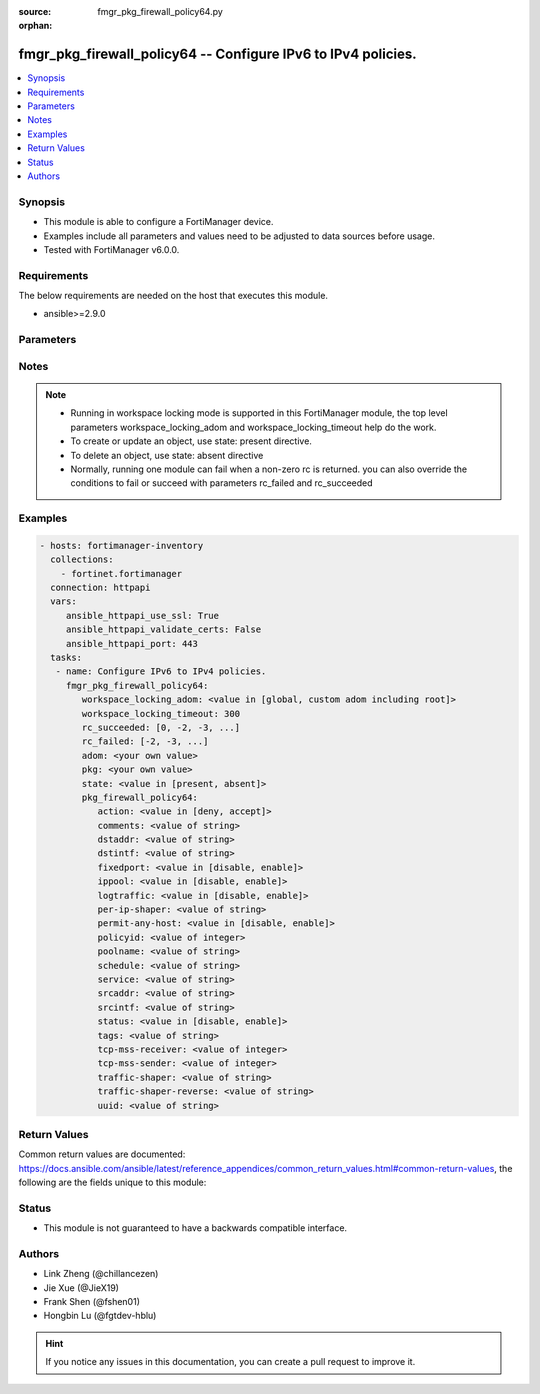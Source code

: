:source: fmgr_pkg_firewall_policy64.py

:orphan:

.. _fmgr_pkg_firewall_policy64:

fmgr_pkg_firewall_policy64 -- Configure IPv6 to IPv4 policies.
++++++++++++++++++++++++++++++++++++++++++++++++++++++++++++++

.. versionadded:: 2.10

.. contents::
   :local:
   :depth: 1


Synopsis
--------

- This module is able to configure a FortiManager device.
- Examples include all parameters and values need to be adjusted to data sources before usage.
- Tested with FortiManager v6.0.0.


Requirements
------------
The below requirements are needed on the host that executes this module.

- ansible>=2.9.0



Parameters
----------

.. raw:: html

 <ul>
 <li><span class="li-head">workspace_locking_adom</span> - Acquire the workspace lock if FortiManager is running in workspace mode <span class="li-normal">type: str</span> <span class="li-required">required: false</span> <span class="li-normal"> choices: global, custom adom including root</span> </li>
 <li><span class="li-head">workspace_locking_timeout</span> - The maximum time in seconds to wait for other users to release workspace lock <span class="li-normal">type: integer</span> <span class="li-required">required: false</span>  <span class="li-normal">default: 300</span> </li>
 <li><span class="li-head">rc_succeeded</span> - The rc codes list with which the conditions to succeed will be overriden <span class="li-normal">type: list</span> <span class="li-required">required: false</span> </li>
 <li><span class="li-head">rc_failed</span> - The rc codes list with which the conditions to fail will be overriden <span class="li-normal">type: list</span> <span class="li-required">required: false</span> </li>
 <li><span class="li-head">state</span> - The directive to create, update or delete an object <span class="li-normal">type: str</span> <span class="li-required">required: true</span> <span class="li-normal"> choices: present, absent</span> </li>
 <li><span class="li-head">adom</span> - The parameter in requested url <span class="li-normal">type: str</span> <span class="li-required">required: true</span> </li>
 <li><span class="li-head">pkg</span> - The parameter in requested url <span class="li-normal">type: str</span> <span class="li-required">required: true</span> </li>
 <li><span class="li-head">pkg_firewall_policy64</span> - Configure IPv6 to IPv4 policies. <span class="li-normal">type: dict</span></li>
 <ul class="ul-self">
 <li><span class="li-head">action</span> - Policy action. <span class="li-normal">type: str</span>  <span class="li-normal">choices: [deny, accept]</span> </li>
 <li><span class="li-head">comments</span> - Comment. <span class="li-normal">type: str</span> </li>
 <li><span class="li-head">dstaddr</span> - Destination address name. <span class="li-normal">type: str</span> </li>
 <li><span class="li-head">dstintf</span> - Destination interface name. <span class="li-normal">type: str</span> </li>
 <li><span class="li-head">fixedport</span> - Enable/disable policy fixed port. <span class="li-normal">type: str</span>  <span class="li-normal">choices: [disable, enable]</span> </li>
 <li><span class="li-head">ippool</span> - Enable/disable policy64 IP pool. <span class="li-normal">type: str</span>  <span class="li-normal">choices: [disable, enable]</span> </li>
 <li><span class="li-head">logtraffic</span> - Enable/disable policy log traffic. <span class="li-normal">type: str</span>  <span class="li-normal">choices: [disable, enable]</span> </li>
 <li><span class="li-head">per-ip-shaper</span> - Per-IP traffic shaper. <span class="li-normal">type: str</span> </li>
 <li><span class="li-head">permit-any-host</span> - Enable/disable permit any host in. <span class="li-normal">type: str</span>  <span class="li-normal">choices: [disable, enable]</span> </li>
 <li><span class="li-head">policyid</span> - Policy ID. <span class="li-normal">type: int</span> </li>
 <li><span class="li-head">poolname</span> - Policy IP pool names. <span class="li-normal">type: str</span> </li>
 <li><span class="li-head">schedule</span> - Schedule name. <span class="li-normal">type: str</span> </li>
 <li><span class="li-head">service</span> - Service name. <span class="li-normal">type: str</span> </li>
 <li><span class="li-head">srcaddr</span> - Source address name. <span class="li-normal">type: str</span> </li>
 <li><span class="li-head">srcintf</span> - Source interface name. <span class="li-normal">type: str</span> </li>
 <li><span class="li-head">status</span> - Enable/disable policy status. <span class="li-normal">type: str</span>  <span class="li-normal">choices: [disable, enable]</span> </li>
 <li><span class="li-head">tags</span> - Applied object tags. <span class="li-normal">type: str</span> </li>
 <li><span class="li-head">tcp-mss-receiver</span> - TCP MSS value of receiver. <span class="li-normal">type: int</span> </li>
 <li><span class="li-head">tcp-mss-sender</span> - TCP MSS value of sender. <span class="li-normal">type: int</span> </li>
 <li><span class="li-head">traffic-shaper</span> - Traffic shaper. <span class="li-normal">type: str</span> </li>
 <li><span class="li-head">traffic-shaper-reverse</span> - Reverse traffic shaper. <span class="li-normal">type: str</span> </li>
 <li><span class="li-head">uuid</span> - Universally Unique Identifier (UUID; automatically assigned but can be manually reset). <span class="li-normal">type: str</span> </li>
 </ul>
 </ul>






Notes
-----
.. note::

   - Running in workspace locking mode is supported in this FortiManager module, the top level parameters workspace_locking_adom and workspace_locking_timeout help do the work.

   - To create or update an object, use state: present directive.

   - To delete an object, use state: absent directive

   - Normally, running one module can fail when a non-zero rc is returned. you can also override the conditions to fail or succeed with parameters rc_failed and rc_succeeded

Examples
--------

.. code-block:: yaml+jinja

 - hosts: fortimanager-inventory
   collections:
     - fortinet.fortimanager
   connection: httpapi
   vars:
      ansible_httpapi_use_ssl: True
      ansible_httpapi_validate_certs: False
      ansible_httpapi_port: 443
   tasks:
    - name: Configure IPv6 to IPv4 policies.
      fmgr_pkg_firewall_policy64:
         workspace_locking_adom: <value in [global, custom adom including root]>
         workspace_locking_timeout: 300
         rc_succeeded: [0, -2, -3, ...]
         rc_failed: [-2, -3, ...]
         adom: <your own value>
         pkg: <your own value>
         state: <value in [present, absent]>
         pkg_firewall_policy64:
            action: <value in [deny, accept]>
            comments: <value of string>
            dstaddr: <value of string>
            dstintf: <value of string>
            fixedport: <value in [disable, enable]>
            ippool: <value in [disable, enable]>
            logtraffic: <value in [disable, enable]>
            per-ip-shaper: <value of string>
            permit-any-host: <value in [disable, enable]>
            policyid: <value of integer>
            poolname: <value of string>
            schedule: <value of string>
            service: <value of string>
            srcaddr: <value of string>
            srcintf: <value of string>
            status: <value in [disable, enable]>
            tags: <value of string>
            tcp-mss-receiver: <value of integer>
            tcp-mss-sender: <value of integer>
            traffic-shaper: <value of string>
            traffic-shaper-reverse: <value of string>
            uuid: <value of string>



Return Values
-------------


Common return values are documented: https://docs.ansible.com/ansible/latest/reference_appendices/common_return_values.html#common-return-values, the following are the fields unique to this module:


.. raw:: html

 <ul>
 <li> <span class="li-return">request_url</span> - The full url requested <span class="li-normal">returned: always</span> <span class="li-normal">type: str</span> <span class="li-normal">sample: /sys/login/user</span></li>
 <li> <span class="li-return">response_code</span> - The status of api request <span class="li-normal">returned: always</span> <span class="li-normal">type: int</span> <span class="li-normal">sample: 0</span></li>
 <li> <span class="li-return">response_message</span> - The descriptive message of the api response <span class="li-normal">returned: always</span> <span class="li-normal">type: str</span> <span class="li-normal">sample: OK</li>
 <li> <span class="li-return">response_data</span> - The data body of the api response <span class="li-normal">returned: optional</span> <span class="li-normal">type: list or dict</span></li>
 </ul>





Status
------

- This module is not guaranteed to have a backwards compatible interface.


Authors
-------

- Link Zheng (@chillancezen)
- Jie Xue (@JieX19)
- Frank Shen (@fshen01)
- Hongbin Lu (@fgtdev-hblu)


.. hint::

    If you notice any issues in this documentation, you can create a pull request to improve it.



